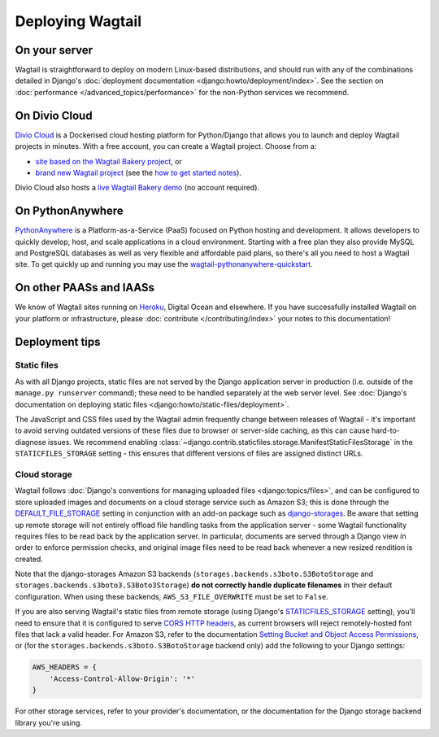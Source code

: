Deploying Wagtail
-----------------

On your server
~~~~~~~~~~~~~~

Wagtail is straightforward to deploy on modern Linux-based distributions, and should run with any of the combinations detailed in Django's :doc:`deployment documentation <django:howto/deployment/index>`. See the section on :doc:`performance </advanced_topics/performance>` for the non-Python services we recommend.

On Divio Cloud
~~~~~~~~~~~~~~

`Divio Cloud <https://divio.com/>`_ is a Dockerised cloud hosting platform for Python/Django that allows you to launch and deploy Wagtail projects in minutes. With a free account, you can create a Wagtail project. Choose from a:

* `site based on the Wagtail Bakery project <https://divio.com/wagtail>`_, or
* `brand new Wagtail project <https://control.divio.com/control/project/create>`_ (see the `how to get started notes <https://support.divio.com/project-types/wagtail/get-started-with-wagtail-on-divio-cloud>`_).

Divio Cloud also hosts a `live Wagtail Bakery demo <https://divio.com/wagtail>`_ (no account required).

On PythonAnywhere
~~~~~~~~~~~~~~~~~

`PythonAnywhere <https://www.pythonanywhere.com/>`_ is a Platform-as-a-Service (PaaS) focused on Python hosting and development. It allows developers to quickly develop, host, and scale applications in a cloud environment. Starting with a free plan they also provide MySQL and PostgreSQL databases as well as very flexible and affordable paid plans, so there's all you need to host a Wagtail site. To get quickly up and running you may use the `wagtail-pythonanywhere-quickstart <https://github.com/texperience/wagtail-pythonanywhere-quickstart>`_.

On other PAASs and IAASs
~~~~~~~~~~~~~~~~~~~~~~~~

We know of Wagtail sites running on `Heroku <https://spapas.github.io/2014/02/13/wagtail-tutorial/>`_, Digital Ocean and elsewhere. If you have successfully installed Wagtail on your platform or infrastructure, please :doc:`contribute </contributing/index>` your notes to this documentation!

Deployment tips
~~~~~~~~~~~~~~~

Static files
++++++++++++

As with all Django projects, static files are not served by the Django application server in production (i.e. outside of the ``manage.py runserver`` command); these need to be handled separately at the web server level. See :doc:`Django's documentation on deploying static files <django:howto/static-files/deployment>`.

The JavaScript and CSS files used by the Wagtail admin frequently change between releases of Wagtail - it's important to avoid serving outdated versions of these files due to browser or server-side caching, as this can cause hard-to-diagnose issues. We recommend enabling :class:`~django.contrib.staticfiles.storage.ManifestStaticFilesStorage` in the ``STATICFILES_STORAGE`` setting - this ensures that different versions of files are assigned distinct URLs.


Cloud storage
+++++++++++++

Wagtail follows :doc:`Django's conventions for managing uploaded files <django:topics/files>`, and can be configured to store uploaded images and documents on a cloud storage service such as Amazon S3; this is done through the `DEFAULT_FILE_STORAGE <https://docs.djangoproject.com/en/stable/ref/settings/#std:setting-DEFAULT_FILE_STORAGE>`_ setting in conjunction with an add-on package such as `django-storages <https://django-storages.readthedocs.io/>`_. Be aware that setting up remote storage will not entirely offload file handling tasks from the application server - some Wagtail functionality requires files to be read back by the application server. In particular, documents are served through a Django view in order to enforce permission checks, and original image files need to be read back whenever a new resized rendition is created.

Note that the django-storages Amazon S3 backends (``storages.backends.s3boto.S3BotoStorage`` and ``storages.backends.s3boto3.S3Boto3Storage``) **do not correctly handle duplicate filenames** in their default configuration. When using these backends, ``AWS_S3_FILE_OVERWRITE`` must be set to ``False``.

If you are also serving Wagtail's static files from remote storage (using Django's `STATICFILES_STORAGE <https://docs.djangoproject.com/en/stable/ref/settings/#std:setting-STATICFILES_STORAGE>`_ setting), you'll need to ensure that it is configured to serve `CORS HTTP headers <https://developer.mozilla.org/en-US/docs/Web/HTTP/CORS>`_, as current browsers will reject remotely-hosted font files that lack a valid header. For Amazon S3, refer to the documentation `Setting Bucket and Object Access Permissions <https://docs.aws.amazon.com/AmazonS3/latest/user-guide/set-permissions.html>`_, or (for the ``storages.backends.s3boto.S3BotoStorage`` backend only) add the following to your Django settings:

.. code-block:: python

    AWS_HEADERS = {
        'Access-Control-Allow-Origin': '*'
    }

For other storage services, refer to your provider's documentation, or the documentation for the Django storage backend library you're using.
